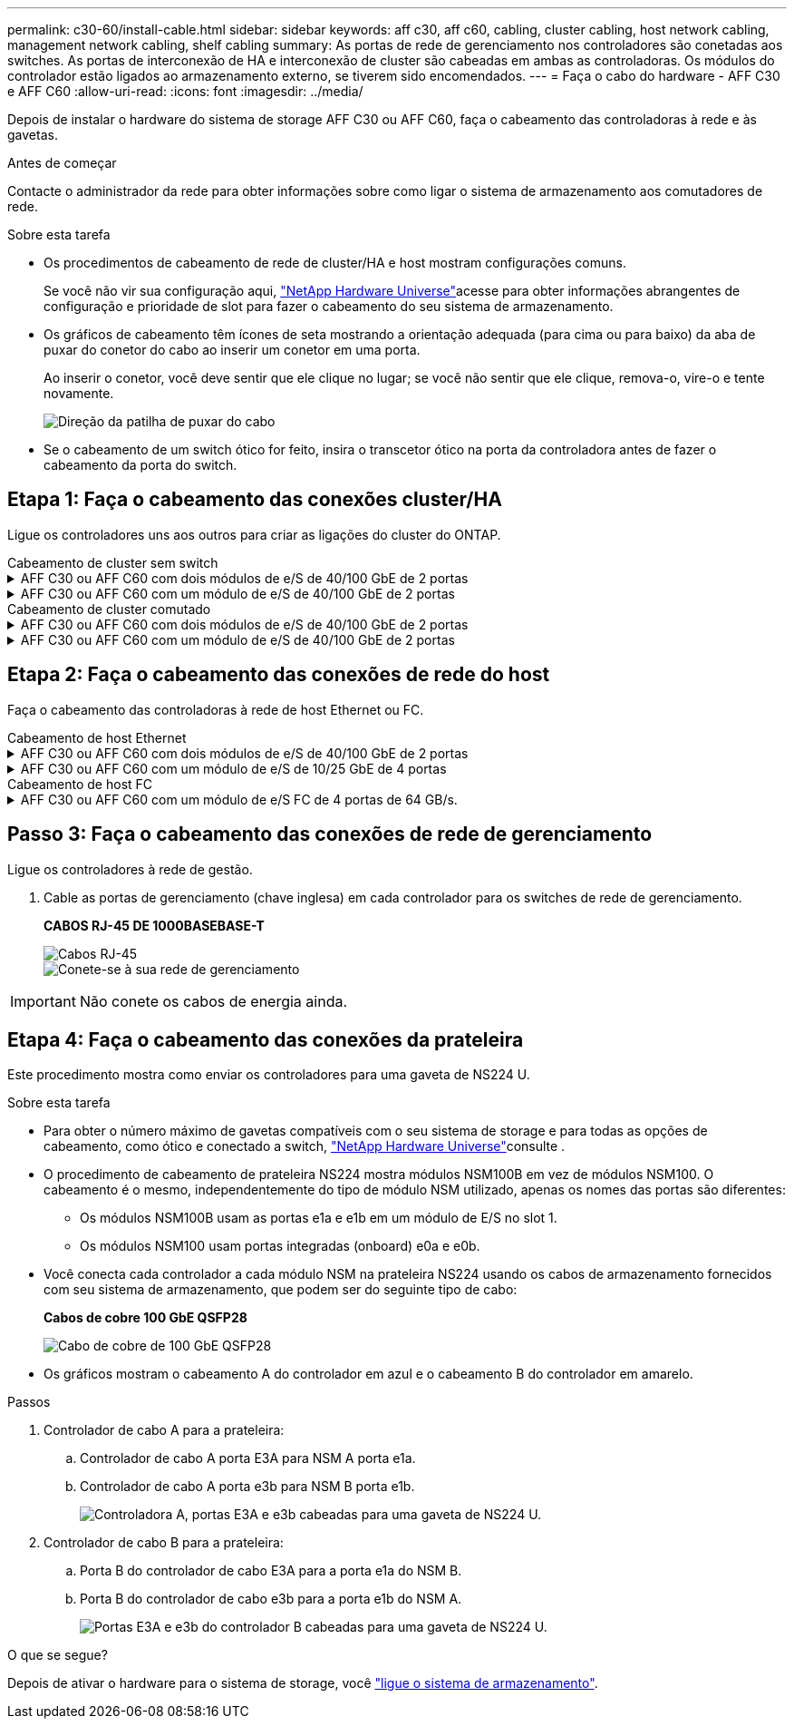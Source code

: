 ---
permalink: c30-60/install-cable.html 
sidebar: sidebar 
keywords: aff c30, aff c60, cabling, cluster cabling, host network cabling, management network cabling, shelf cabling 
summary: As portas de rede de gerenciamento nos controladores são conetadas aos switches. As portas de interconexão de HA e interconexão de cluster são cabeadas em ambas as controladoras. Os módulos do controlador estão ligados ao armazenamento externo, se tiverem sido encomendados. 
---
= Faça o cabo do hardware - AFF C30 e AFF C60
:allow-uri-read: 
:icons: font
:imagesdir: ../media/


[role="lead"]
Depois de instalar o hardware do sistema de storage AFF C30 ou AFF C60, faça o cabeamento das controladoras à rede e às gavetas.

.Antes de começar
Contacte o administrador da rede para obter informações sobre como ligar o sistema de armazenamento aos comutadores de rede.

.Sobre esta tarefa
* Os procedimentos de cabeamento de rede de cluster/HA e host mostram configurações comuns.
+
Se você não vir sua configuração aqui, link:https://hwu.netapp.com["NetApp Hardware Universe"^]acesse para obter informações abrangentes de configuração e prioridade de slot para fazer o cabeamento do seu sistema de armazenamento.

* Os gráficos de cabeamento têm ícones de seta mostrando a orientação adequada (para cima ou para baixo) da aba de puxar do conetor do cabo ao inserir um conetor em uma porta.
+
Ao inserir o conetor, você deve sentir que ele clique no lugar; se você não sentir que ele clique, remova-o, vire-o e tente novamente.

+
image:../media/drw_cable_pull_tab_direction_ieops-1699.svg["Direção da patilha de puxar do cabo"]

* Se o cabeamento de um switch ótico for feito, insira o transcetor ótico na porta da controladora antes de fazer o cabeamento da porta do switch.




== Etapa 1: Faça o cabeamento das conexões cluster/HA

Ligue os controladores uns aos outros para criar as ligações do cluster do ONTAP.

[role="tabbed-block"]
====
.Cabeamento de cluster sem switch
--
.AFF C30 ou AFF C60 com dois módulos de e/S de 40/100 GbE de 2 portas
[%collapsible]
=====
.Passos
. Cable as conexões de interconexão cluster/HA:
+

NOTE: O tráfego de interconexão de cluster e o tráfego de HA compartilham as mesmas portas físicas (nos módulos de e/S nos slots 2 e 4). As portas são de 40/100 GbE.

+
.. Controlador de cabo A porta E2A para a porta E2A do controlador B.
.. Controlador de cabo A porta e4a para a porta e4a do controlador B.
+

NOTE: As portas E2B e e4b do módulo de e/S não são utilizadas e estão disponíveis para conetividade de rede de host.

+
*Cabos de interconexão de cluster/HA de 100 GbE*

+
image::../media/oie_cable100_gbe_qsfp28.png[Cabo de cluster HA de 100 GbE]

+
image::../media/drw_isi_a30-50_switchless_2p_100gbe_2card_cabling_ieops-2011.svg[diagrama de cabeamento de cluster sem switch de a30 gbe e a60 gbe usando dois módulos de e/s de 100gbe gbe]





=====
.AFF C30 ou AFF C60 com um módulo de e/S de 40/100 GbE de 2 portas
[%collapsible]
=====
.Passos
. Cable as conexões de interconexão cluster/HA:
+

NOTE: O tráfego de interconexão de cluster e o tráfego de HA compartilham as mesmas portas físicas (no módulo de e/S no slot 4). As portas são de 40/100 GbE.

+
.. Controlador de cabo A porta e4a para a porta e4a do controlador B.
.. Controlador de cabo A porta e4b para a porta e4b do controlador B.
+
*Cabos de interconexão de cluster/HA de 100 GbE*

+
image::../media/oie_cable100_gbe_qsfp28.png[Cabo de cluster HA de 100 GbE]

+
image::../media/drw_isi_a30-50_switchless_2p_100gbe_1card_cabling_ieops-1925.svg[diagrama de cabeamento de cluster sem switch de a30 gbe e a60 gbe usando um módulo de e/s de 100gbe gbe]





=====
--
.Cabeamento de cluster comutado
--
.AFF C30 ou AFF C60 com dois módulos de e/S de 40/100 GbE de 2 portas
[%collapsible]
=====
.Passos
. Cable as conexões de interconexão cluster/HA:
+

NOTE: O tráfego de interconexão de cluster e o tráfego de HA compartilham as mesmas portas físicas (nos módulos de e/S nos slots 2 e 4). As portas são de 40/100 GbE.

+
.. Controlador de cabo A porta e4a para o switch de rede do cluster A..
.. Controlador de cabo A porta E2A para o switch de rede do cluster B.
.. Porta e4a do controlador de cabo B para o switch de rede do cluster A..
.. Porta E2A do controlador de cabo B para o switch de rede do cluster B.
+

NOTE: As portas E2B e e4b do módulo de e/S não são utilizadas e estão disponíveis para conetividade de rede de host.

+
*Cabos de interconexão de cluster/HA de 40/100 GbE*

+
image::../media/oie_cable100_gbe_qsfp28.png[Cabo de cluster HA de 40/100 GbE]

+
image::../media/drw_isi_a30-50_switched_2p_100gbe_2card_cabling_ieops-2013.svg[diagrama de cabeamento de cluster comutado a30 e a60 usando dois módulos de e/s 100gbe]





=====
.AFF C30 ou AFF C60 com um módulo de e/S de 40/100 GbE de 2 portas
[%collapsible]
=====
.Passos
. Faça o cabo dos controladores para os switches de rede do cluster:
+

NOTE: O tráfego de interconexão de cluster e o tráfego de HA compartilham as mesmas portas físicas (no módulo de e/S no slot 4). As portas são de 40/100 GbE.

+
.. Controlador de cabo A porta e4a para o switch de rede do cluster A..
.. Controlador de cabo A porta e4b para o switch de rede do cluster B.
.. Porta e4a do controlador de cabo B para o switch de rede do cluster A..
.. Porta e4b do controlador de cabo B para o switch de rede do cluster B.
+
*Cabos de interconexão de cluster/HA de 40/100 GbE*

+
image::../media/oie_cable100_gbe_qsfp28.png[Cabo de cluster HA de 40/100 GbE]

+
image::../media/drw_isi_a30-50_2p_100gbe_1card_switched_cabling_ieops-1926.svg[Conexões do cluster de cabos à rede do cluster]





=====
--
====


== Etapa 2: Faça o cabeamento das conexões de rede do host

Faça o cabeamento das controladoras à rede de host Ethernet ou FC.

[role="tabbed-block"]
====
.Cabeamento de host Ethernet
--
.AFF C30 ou AFF C60 com dois módulos de e/S de 40/100 GbE de 2 portas
[%collapsible]
=====
.Passos
. Em cada controladora, as portas de cabo E2B e e4b para os switches de rede host Ethernet.
+

NOTE: As portas nos módulos de e/S no slot 2 e 4 são de 40/100 GbE (a conectividade de host é de 40/100 GbE).

+
*Cabos de 40/100 GbE*

+
image::../media/oie_cable_sfp_gbe_copper.png[Cabo de 40/100 GB]

+
image::../media/drw_isi_a30-50_host_2p_40-100gbe_2card_cabling_ieops-2014.svg[Cabo para switches de rede host ethernet 40/100gbe]



=====
.AFF C30 ou AFF C60 com um módulo de e/S de 10/25 GbE de 4 portas
[%collapsible]
=====
.Passos
. Em cada controlador, as portas de cabo E2A, E2B, E2C e e2D para os switches de rede de host Ethernet.
+
*Cabos de 10/25 GbE*

+
image:../media/oie_cable_sfp_gbe_copper.png["Conetor de cobre GbE SFP"]

+
image::../media/drw_isi_a30-50_host_2p_40-100gbe_1card_cabling_ieops-1923.svg[Cabo para switches de rede host ethernet 40/100gbe]



=====
--
.Cabeamento de host FC
--
.AFF C30 ou AFF C60 com um módulo de e/S FC de 4 portas de 64 GB/s.
[%collapsible]
=====
.Passos
. Em cada controladora, cable as portas 1a, 1b, 1c e 1D para os switches de rede de host FC.
+
*Cabos FC de 64 GB/s*

+
image:../media/oie_cable_sfp_gbe_copper.png["Cabo fc de 64 GB, largura de 100px mm"]

+
image::../media/drw_isi_a30-50_4p_64gb_fc_1card_cabling_ieops-1924.svg[Cabo para switches de rede host 64GB fc]



=====
--
====


== Passo 3: Faça o cabeamento das conexões de rede de gerenciamento

Ligue os controladores à rede de gestão.

. Cable as portas de gerenciamento (chave inglesa) em cada controlador para os switches de rede de gerenciamento.
+
*CABOS RJ-45 DE 1000BASEBASE-T*

+
image::../media/oie_cable_rj45.png[Cabos RJ-45]

+
image::../media/drw_isi_g_wrench_cabling_ieops-1928.svg[Conete-se à sua rede de gerenciamento]




IMPORTANT: Não conete os cabos de energia ainda.



== Etapa 4: Faça o cabeamento das conexões da prateleira

Este procedimento mostra como enviar os controladores para uma gaveta de NS224 U.

.Sobre esta tarefa
* Para obter o número máximo de gavetas compatíveis com o seu sistema de storage e para todas as opções de cabeamento, como ótico e conectado a switch, link:https://hwu.netapp.com["NetApp Hardware Universe"^]consulte .
* O procedimento de cabeamento de prateleira NS224 mostra módulos NSM100B em vez de módulos NSM100. O cabeamento é o mesmo, independentemente do tipo de módulo NSM utilizado, apenas os nomes das portas são diferentes:
+
** Os módulos NSM100B usam as portas e1a e e1b em um módulo de E/S no slot 1.
** Os módulos NSM100 usam portas integradas (onboard) e0a e e0b.


* Você conecta cada controlador a cada módulo NSM na prateleira NS224 usando os cabos de armazenamento fornecidos com seu sistema de armazenamento, que podem ser do seguinte tipo de cabo:
+
*Cabos de cobre 100 GbE QSFP28*

+
image::../media/oie_cable100_gbe_qsfp28.png[Cabo de cobre de 100 GbE QSFP28]

* Os gráficos mostram o cabeamento A do controlador em azul e o cabeamento B do controlador em amarelo.


.Passos
. Controlador de cabo A para a prateleira:
+
.. Controlador de cabo A porta E3A para NSM A porta e1a.
.. Controlador de cabo A porta e3b para NSM B porta e1b.
+
image:../media/drw_isi_g_1_ns224_controller_a_cabling_ieops-1945.svg["Controladora A, portas E3A e e3b cabeadas para uma gaveta de NS224 U."]



. Controlador de cabo B para a prateleira:
+
.. Porta B do controlador de cabo E3A para a porta e1a do NSM B.
.. Porta B do controlador de cabo e3b para a porta e1b do NSM A.
+
image:../media/drw_isi_g_1_ns224_controller_b_cabling_ieops-1946.svg["Portas E3A e e3b do controlador B cabeadas para uma gaveta de NS224 U."]





.O que se segue?
Depois de ativar o hardware para o sistema de storage, você link:install-power-hardware.html["ligue o sistema de armazenamento"].
